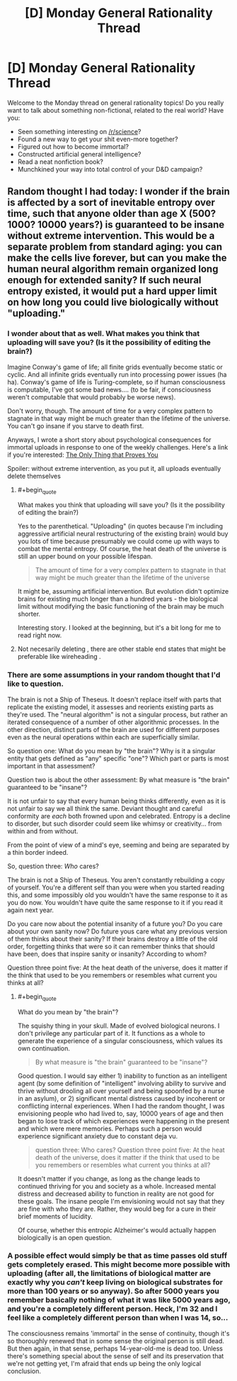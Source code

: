 #+TITLE: [D] Monday General Rationality Thread

* [D] Monday General Rationality Thread
:PROPERTIES:
:Author: AutoModerator
:Score: 13
:DateUnix: 1534777621.0
:END:
Welcome to the Monday thread on general rationality topics! Do you really want to talk about something non-fictional, related to the real world? Have you:

- Seen something interesting on [[/r/science]]?
- Found a new way to get your shit even-more together?
- Figured out how to become immortal?
- Constructed artificial general intelligence?
- Read a neat nonfiction book?
- Munchkined your way into total control of your D&D campaign?


** Random thought I had today: I wonder if the brain is affected by a sort of inevitable entropy over time, such that anyone older than age X (500? 1000? 10000 years?) is guaranteed to be insane without extreme intervention. This would be a separate problem from standard aging: you can make the cells live forever, but can you make the human neural algorithm remain organized long enough for extended sanity? If such neural entropy existed, it would put a hard upper limit on how long you could live biologically without "uploading."
:PROPERTIES:
:Author: LieGroupE8
:Score: 8
:DateUnix: 1534798894.0
:END:

*** I wonder about that as well. What makes you think that uploading will save you? (Is it the possibility of editing the brain?)

Imagine Conway's game of life; all finite grids eventually become static or cyclic. And all infinite grids eventually run into processing power issues (ha ha). Conway's game of life is Turing-complete, so if human consciousness is computable, I've got some bad news.... (to be fair, if consciousness weren't computable that would probably be worse news).

Don't worry, though. The amount of time for a very complex pattern to stagnate in that way might be much greater than the lifetime of the universe. You can't go insane if you starve to death first.

Anyways, I wrote a short story about psychological consequences for immortal uploads in response to one of the weekly challenges. Here's a link if you're interested: [[https://docs.google.com/document/d/1S0Sx3cbNpozAcMtLO3yG4L3y3tIjpNaKPgqsxxDTgww/edit?usp=sharing][The Only Thing that Proves You]]

Spoiler: without extreme intervention, as you put it, all uploads eventually delete themselves
:PROPERTIES:
:Author: blasted0glass
:Score: 5
:DateUnix: 1534801329.0
:END:

**** #+begin_quote
  What makes you think that uploading will save you? (Is it the possibility of editing the brain?)
#+end_quote

Yes to the parenthetical. "Uploading" (in quotes because I'm including aggressive artificial neural restructuring of the existing brain) would buy you lots of time because presumably we could come up with ways to combat the mental entropy. Of course, the heat death of the universe is still an upper bound on your possible lifespan.

#+begin_quote
  The amount of time for a very complex pattern to stagnate in that way might be much greater than the lifetime of the universe
#+end_quote

It might be, assuming artificial intervention. But evolution didn't optimize brains for existing much longer than a hundred years - the biological limit without modifying the basic functioning of the brain may be much shorter.

Interesting story. I looked at the beginning, but it's a bit long for me to read right now.
:PROPERTIES:
:Author: LieGroupE8
:Score: 3
:DateUnix: 1534804310.0
:END:


**** Not necesarily deleting , there are other stable end states that might be preferable like wireheading .
:PROPERTIES:
:Author: crivtox
:Score: 1
:DateUnix: 1534851305.0
:END:


*** There are some assumptions in your random thought that I'd like to question.

The brain is not a Ship of Theseus. It doesn't replace itself with parts that replicate the existing model, it assesses and reorients existing parts as they're used. The "neural algorithm" is not a singular process, but rather an iterated consequence of a number of other algorithmic processes. In the other direction, distinct parts of the brain are used for different purposes even as the neural operations within each are superficially similar.

So question one: What do you mean by "the brain"? Why is it a singular entity that gets defined as "any" specific "one"? Which part or parts is most important in that assessment?

Question two is about the other assessment: By what measure is "the brain" guaranteed to be "insane"?

It is not unfair to say that every human being thinks differently, even as it is not unfair to say we all think the same. Deviant thought and careful conformity are /each/ both frowned upon and celebrated. Entropy is a decline to disorder, but such disorder could seem like whimsy or creativity... from within and from without.

From the point of view of a mind's eye, seeming and being are separated by a thin border indeed.

So, question three: /Who/ cares?

The brain is not a Ship of Theseus. You aren't constantly rebuilding a copy of yourself. You're a different self than you were when you started reading this, and some impossibly old you wouldn't have the same response to it as you do now. You wouldn't have quite the same response to it if you read it again next year.

Do you care now about the potential insanity of a future you? Do you care about your own sanity now? Do future yous care what any previous version of them thinks about their sanity? If their brains destroy a little of the old order, forgetting thinks that were so it can remember thinks that should have been, does that inspire sanity or insanity? According to whom?

Question three point five: At the heat death of the universe, does it matter if the think that used to be you remembers or resembles what current you thinks at all?
:PROPERTIES:
:Author: Sparkwitch
:Score: 3
:DateUnix: 1534819097.0
:END:

**** #+begin_quote
  What do you mean by "the brain"?
#+end_quote

The squishy thing in your skull. Made of evolved biological neurons. I don't privilege any particular part of it. It functions as a whole to generate the experience of a singular consciousness, which values its own continuation.

#+begin_quote
  By what measure is "the brain" guaranteed to be "insane"?
#+end_quote

Good question. I would say either 1) inability to function as an intelligent agent (by some definition of "intelligent" involving ability to survive and thrive without drooling all over yourself and being spoonfed by a nurse in an asylum), or 2) significant mental distress caused by incoherent or conflicting internal experiences. When I had the random thought, I was envisioning people who had lived to, say, 10000 years of age and then began to lose track of which experiences were happening in the present and which were mere memories. Perhaps such a person would experience significant anxiety due to constant deja vu.

#+begin_quote
  question three: Who cares? Question three point five: At the heat death of the universe, does it matter if the think that used to be you remembers or resembles what current you thinks at all?
#+end_quote

It doesn't matter if you change, as long as the change leads to continued thriving for you and society as a whole. Increased mental distress and decreased ability to function in reality are not good for these goals. The insane people I'm envisioning would not say that they are fine with who they are. Rather, they would beg for a cure in their brief moments of lucidity.

Of course, whether this entropic Alzheimer's would actually happen biologically is an open question.
:PROPERTIES:
:Author: LieGroupE8
:Score: 4
:DateUnix: 1534821872.0
:END:


*** A possible effect would simply be that as time passes old stuff gets completely erased. This might become more possible with uploading (after all, the limitations of biological matter are exactly why you /can't/ keep living on biological substrates for more than 100 years or so anyway). So after 5000 years you remember basically nothing of what it was like 5000 years ago, and you're a completely different person. Heck, I'm 32 and I feel like a completely different person than when I was 14, so...

The consciousness remains 'immortal' in the sense of continuity, though it's so thoroughly renewed that in some sense the original person is still dead. But then again, in that sense, perhaps 14-year-old-me is dead too. Unless there's something special about the sense of self and its preservation that we're not getting yet, I'm afraid that ends up being the only logical conclusion.
:PROPERTIES:
:Author: SimoneNonvelodico
:Score: 2
:DateUnix: 1535041547.0
:END:
